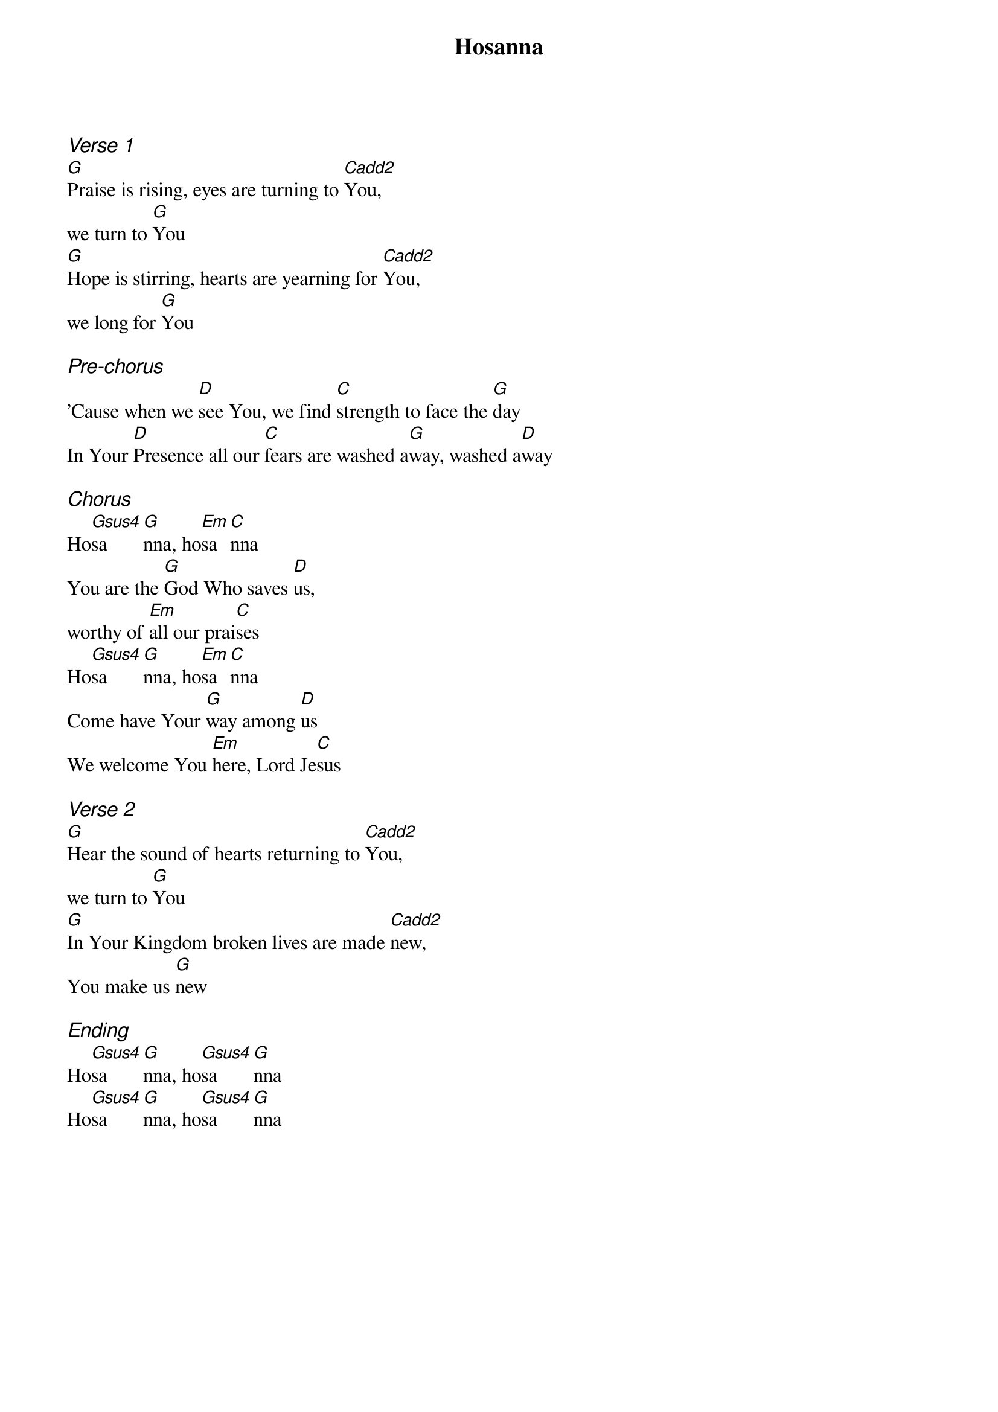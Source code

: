 {title: Hosanna}
{ng}
{columns: 1}

{ci:Verse 1}
[G]Praise is rising, eyes are turning to [Cadd2]You,
we turn to [G]You
[G]Hope is stirring, hearts are yearning for [Cadd2]You,
we long for [G]You

{ci:Pre-chorus}
'Cause when we [D]see You, we find [C]strength to face the [G]day
In Your [D]Presence all our [C]fears are washed a[G]way, washed a[D]way

{ci:Chorus}
Ho[Gsus4]sa[G]nna, ho[Em]sa[C]nna
You are the [G]God Who saves [D]us,
worthy of [Em]all our prai[C]ses
Ho[Gsus4]sa[G]nna, ho[Em]sa[C]nna
Come have Your [G]way among [D]us
We welcome You [Em]here, Lord Je[C]sus

{ci:Verse 2}
[G]Hear the sound of hearts returning to [Cadd2]You,
we turn to [G]You
[G]In Your Kingdom broken lives are made [Cadd2]new,
You make us [G]new

{ci:Ending}
Ho[Gsus4]sa[G]nna, ho[Gsus4]sa[G]nna
Ho[Gsus4]sa[G]nna, ho[Gsus4]sa[G]nna


